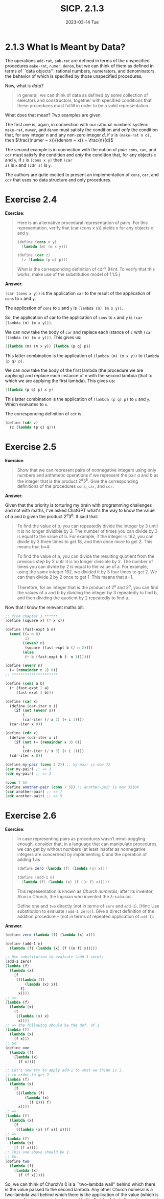 #+options: html-link-use-abs-url:nil html-postamble:t
#+options: html-preamble:t html-scripts:nil html-style:t
#+options: html5-fancy:nil tex:t toc:nil num:nil
#+html_doctype: xhtml-strict
#+html_container: div
#+html_content_class: content
#+description:
#+keywords:
#+html_link_home:
#+html_link_up:
#+html_mathjax:
#+html_equation_reference_format: \eqref{%s}
#+html_head: <link rel="stylesheet" type="text/css" href="./style.css"/>
#+html_head_extra:
#+title: SICP. 2.1.3
#+subtitle: 2023-03-14 Tue
#+infojs_opt:
#+creator: <a href="https://www.gnu.org/software/emacs/">Emacs</a> 28.2 (<a href="https://orgmode.org">Org</a> mode 9.5.5)
#+latex_header:

* 2.1.3 What Is Meant by Data?
The operations ~add-rat~, ~sub-rat~ are defined in terms of the
unspecified procedures ~make-rat~, ~numer~, ~denom~, but we can think
of them as defined in terms of ``data objects'': rational numbers,
numerators, and denominators, the behavior of which is specified by
those unspecified procedures.

Now, what is /data/?

#+begin_quote
In general, we can think of data as defined by some collection of
selectors and constructors, together with specified conditions that
these procedures must fulfill in order to be a valid representation.
#+end_quote

What does that mean? Two examples are given.

The first one is, again, in connection with our rational numbers
system: ~make-rat~, ~numer~, and ~denom~ must satisfy the condition
and /only/ the condition that, for any integer n and any non-zero
integer $d$, if $x$ is ~(make-rat n d)~, then $\frac{(numer ~
x)}{(denom ~ x)} = \frac{n}{d}$

The second example is in connection with the notion of /pair/: ~cons~,
~car~, and ~cdr~ must satisfy the condition and /only/ the condition
that, for any objects ~x~ and ~y~, if ~z~ is ~(cons x y)~ then ~(car
z)~ is ~x~ and ~(cdr z)~ is ~y~.

The authors are quite excited to present an implementation of ~cons~,
~car~, and ~cdr~ that uses no data structure and only procedures.

* Exercise 2.4
*Exercise*:

#+begin_quote
Here is an alternative procedural representation of pairs. For this
representation, verify that (car (cons x y)) yields x for any objects
x and y.

#+begin_src scheme
  (define (cons x y)
    (lambda (m) (m x y)))

  (define (car z)
    (z (lambda (p q) p)))
#+end_src

What is the corresponding definition of cdr? (Hint: To verify that
this works, make use of the substitution model of 1.1.5.)
#+end_quote

*Answer*:

~(car (cons x y))~ is the application ~car~ to the result of the
application of ~cons~ to ~x~ and ~y~.

The application of ~cons~ to ~x~ and ~y~ is ~(lambda (m) (m x y))~.

So, the application of car to the application of ~cons~ to ~x~ and ~y~
is ~(car (lambda (m) (m x y)))~.

We can now take the body of ~car~ and replace each istance of ~z~ with
~(car (lambda (m) (m x y)))~. This gives us:

#+begin_src scheme
  ((lambda (m) (m x y)) (lambda (p q) p))
#+end_src

This latter combination is the application of ~(lambda (m) (m x y))~
to ~(lambda (p q) p)~.

We can now take the body of the first lambda (the procedure we are
applying) and replace each instance of ~m~ with the second lambda
(that to which we are applying the first lambda). This gives us:

#+begin_src scheme
  ((lambda (p q) p) x y)
#+end_src

This latter combination is the application of ~(lambda (p q) p)~ to
~x~ and ~y~. Which evaluates to ~x~.

The corresponding definition of ~cdr~ is:
#+begin_src scheme
  (define (cdr z)
    (z (lambda (p q) q)))
#+end_src

* Exercise 2.5
*Exercise*:

#+begin_quote
Show that we can represent pairs of nonnegative integers using only
numbers and arithmetic operations if we represent the pair $a$ and $b$
as the integer that is the product $2^a3^b$. Give the corresponding
definitions of the procedures ~cons~, ~car~, and ~cdr~.
#+end_quote

*Answer*:

Given that the priority is torturing my brain with programming
challenges and not with maths, I've asked ChatGPT what's the way to
know the value of $a$ and $b$ given the product $2^a3^b$. It said
that:
#+begin_quote
To find the value of b, you can repeatedly divide the integer by 3
until it is no longer divisible by 3. The number of times you can
divide by 3 is equal to the value of b. For example, if the integer is
162, you can divide by 3 three times to get 18, and then once more to
get 2. This means that b=4.

To find the value of a, you can divide the resulting quotient from the
previous step by 2 until it is no longer divisible by 2. The number of
times you can divide by 2 is equal to the value of a. For example,
using the same integer 162, we divided it by 3 four times to get 2. We
can then divide 2 by 2 once to get 1. This means that a=1.

Therefore, for an integer that is the product of 2^a and 3^b, you can
find the values of a and b by dividing the integer by 3 repeatedly to
find b, and then dividing the quotient by 2 repeatedly to find a.
#+end_quote

Now that I know the relevant maths bit:

#+begin_src scheme
  ;; from chapter 1 ******
  (define (square x) (* x x))

  (define (fast-expt b n)
    (cond ((= n 0)
           1)
          ((even? n)
           (square (fast-expt b (/ n 2))))
          (else
           (* b (fast-expt b (- n 1))))))

  (define (even? n)
    (= (remainder n 2) 0))
  ;; *********************

  (define (cons a b)
    (* (fast-expt 2 a)
       (fast-expt 3 b)))

  (define (car x)
    (define (car-iter x i)
      (if (not (even? x))
          i
          (car-iter (/ x 2) (+ i 1))))
    (car-iter x 0))

  (define (cdr x)
    (define (cdr-iter x i)
      (if (not (= (remainder x 3) 0))
          i
          (cdr-iter (/ x 3) (+ i 1))))
    (cdr-iter x 0))

  (define my-pair (cons 3 2)) ;; my-pair is now 72
  (car my-pair) ;; => 3
  (cdr my-pair) ;; => 2

  (cons 7 5)
  (define another-pair (cons 7 5)) ;; another-pair is now 31104
  (car another-pair) ;; => 7
  (cdr another-pair) ;; => 5
#+end_src

* Exercise 2.6
*Exercise*:

#+begin_quote
In case representing pairs as procedures wasn’t mind-boggling enough,
consider that, in a language that can manipulate procedures, we can
get by without numbers (at least insofar as nonnegative integers are
concerned) by implementing 0 and the operation of adding 1 as

#+begin_src scheme
  (define zero (lambda (f) (lambda (x) x)))

  (define (add-1 n)
    (lambda (f) (lambda (x) (f ((n f) x)))))
#+end_src

This representation is known as /Church numerals/, after its inventor,
Alonzo Church, the logician who invented the λ-calculus.

Define one and ~two~ directly (not in terms of ~zero~ and
~add-1~). (Hint: Use substitution to evaluate ~(add-1 zero)~). Give a
direct definition of the addition procedure ~+~ (not in terms of
repeated application of ~add-1~).
#+end_quote

*Answer*:

#+begin_src scheme
  (define zero (lambda (f) (lambda (x) x)))

  (define (add-1 n)
    (lambda (f) (lambda (x) (f ((n f) x)))))

  ;; Use substitution to evaluate (add-1 zero):
  (add-1 zero)
  (lambda (f)
    (lambda (x)
      (f
       (((lambda (f)
           (lambda (x) x))
         f)
        x))))
  ;; =>
  (lambda (f)
    (lambda (x)
      (f
       ((lambda (x) x)
        x))))
  ;; => the following should be the def. of 1
  (lambda (f)
    (lambda (x)
      (f x)))
  ;; So:
  (define one
    (lambda (f)
      (lambda (x)
        (f x))))

  ;; Let's now try to apply add-1 to what we think is 1,
  ;; in order to get 2.
  (lambda (f)
    (lambda (x)
      (f
       (((lambda (f)
           (lambda (x)
             (f x))) f)
        x))))
  ;; =>
  (lambda (f)
    (lambda (x)
      (f
       ((lambda (x) (f x)) x))))
  ;; =>
  (lambda (f)
    (lambda (x)
      (f (f x))))
  ;; This one above should be 2.
  ;; So:
  (define two
    (lambda (f)
      (lambda (x)
        (f (f x)))))
#+end_src

So, we can think of Church's 0 is a ``two-lambda wall'' behind which
there is the value passed to the second lambda. Any other Church
numeral is a two-lambda wall behind which there is the application of
the value (which is supposed to be a procedure) passed to the first
lambda to the value passed to the second lambda.

How to add two Church numberals? We can ``wrap'' one number into the
other.

If we pass f to a Church number we get a lambda that takes x and
returns either x, some number n >= 1 of nested applications of f,
whose innermost application is ~(f x)~. For example, If we pass f to
the number 2 we get:
#+begin_src scheme
  (lambda (x)
    (f (f x)))
#+end_src
Now suppose, we want to add 2 to, say 1. What we want is to produce a
Church numera which is the expression above, wrapped into a lambda
that takes f and where x is replaced by the value behind the double
wall of 1. To ``unwrap'' a value we can pass f and then x, as already
shwon in ~add-1~.

#+begin_src scheme
  (define add (lambda (n1)
                (lambda (n2)
                  (lambda (f)
                    (lambda (x)
                      ((n2 f) ((n1 f) x)))))))

  ;; Or, the same thing:
  (define (add n1 n2)
    (lambda (f)
      (lambda (x)
        ((n2 f) ((n1 f) x)))))
#+end_src


#+begin_src scheme
  ;; Lets try add 1 and 1
  ;; 1 is (lambda (f) (lambda (x) (f x)))

  (lambda (f)
    (lambda (x)
      (((lambda (f) (lambda (x) (f x))) f) (((lambda (f) (lambda (x) (f x))) f) x))))

  (lambda (f)
    (lambda (x)
      ((lambda (x) (f x)) (((lambda (f) (lambda (x) (f x))) f) x))))

  (lambda (f)
    (lambda (x)
      ((lambda (x) (f x)) ((lambda (x) (f x)) x))))

  (lambda (f)
    (lambda (x)
      ((lambda (x) (f x)) (f x))))

  (lambda (f)
    (lambda (x)
      ((lambda (x) (f x)) (f x))))

  (lambda (f)
    (lambda (x)
      ((f (f x)))))

  ;; Lets try add 1 and 2
  ;; 1 is (lambda (f) (lambda (x) (f x)))
  ;; 2 is (lambda (f) (lambda (x) (f (f x))))

  (lambda (f)
    (lambda (x)
      (((lambda (f) (lambda (x) (f x))) f) (((lambda (f) (lambda (x) (f (f x)))) f) x))))

  ;; it seems to work...

  (lambda (f)
    (lambda (x)
      ((f (f (f x))))))
#+end_src

#+begin_export html
<div style="text-align: center;">
<a href="./posts.html">←</a>
</div>
#+end_export
